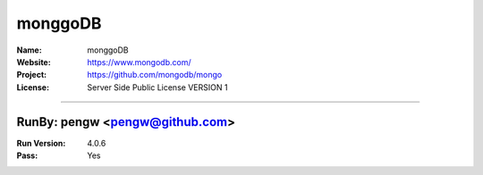 ##########################
monggoDB
##########################


:Name: monggoDB
:Website: https://www.mongodb.com/
:Project: https://github.com/mongodb/mongo
:License: Server Side Public License VERSION 1

-----------------------------------------------------------------------

.. We like to keep the above content stable. edit before thinking. You are free to add your run log below

RunBy: pengw <pengw@github.com>
====================================

:Run Version: 4.0.6
:Pass: Yes

